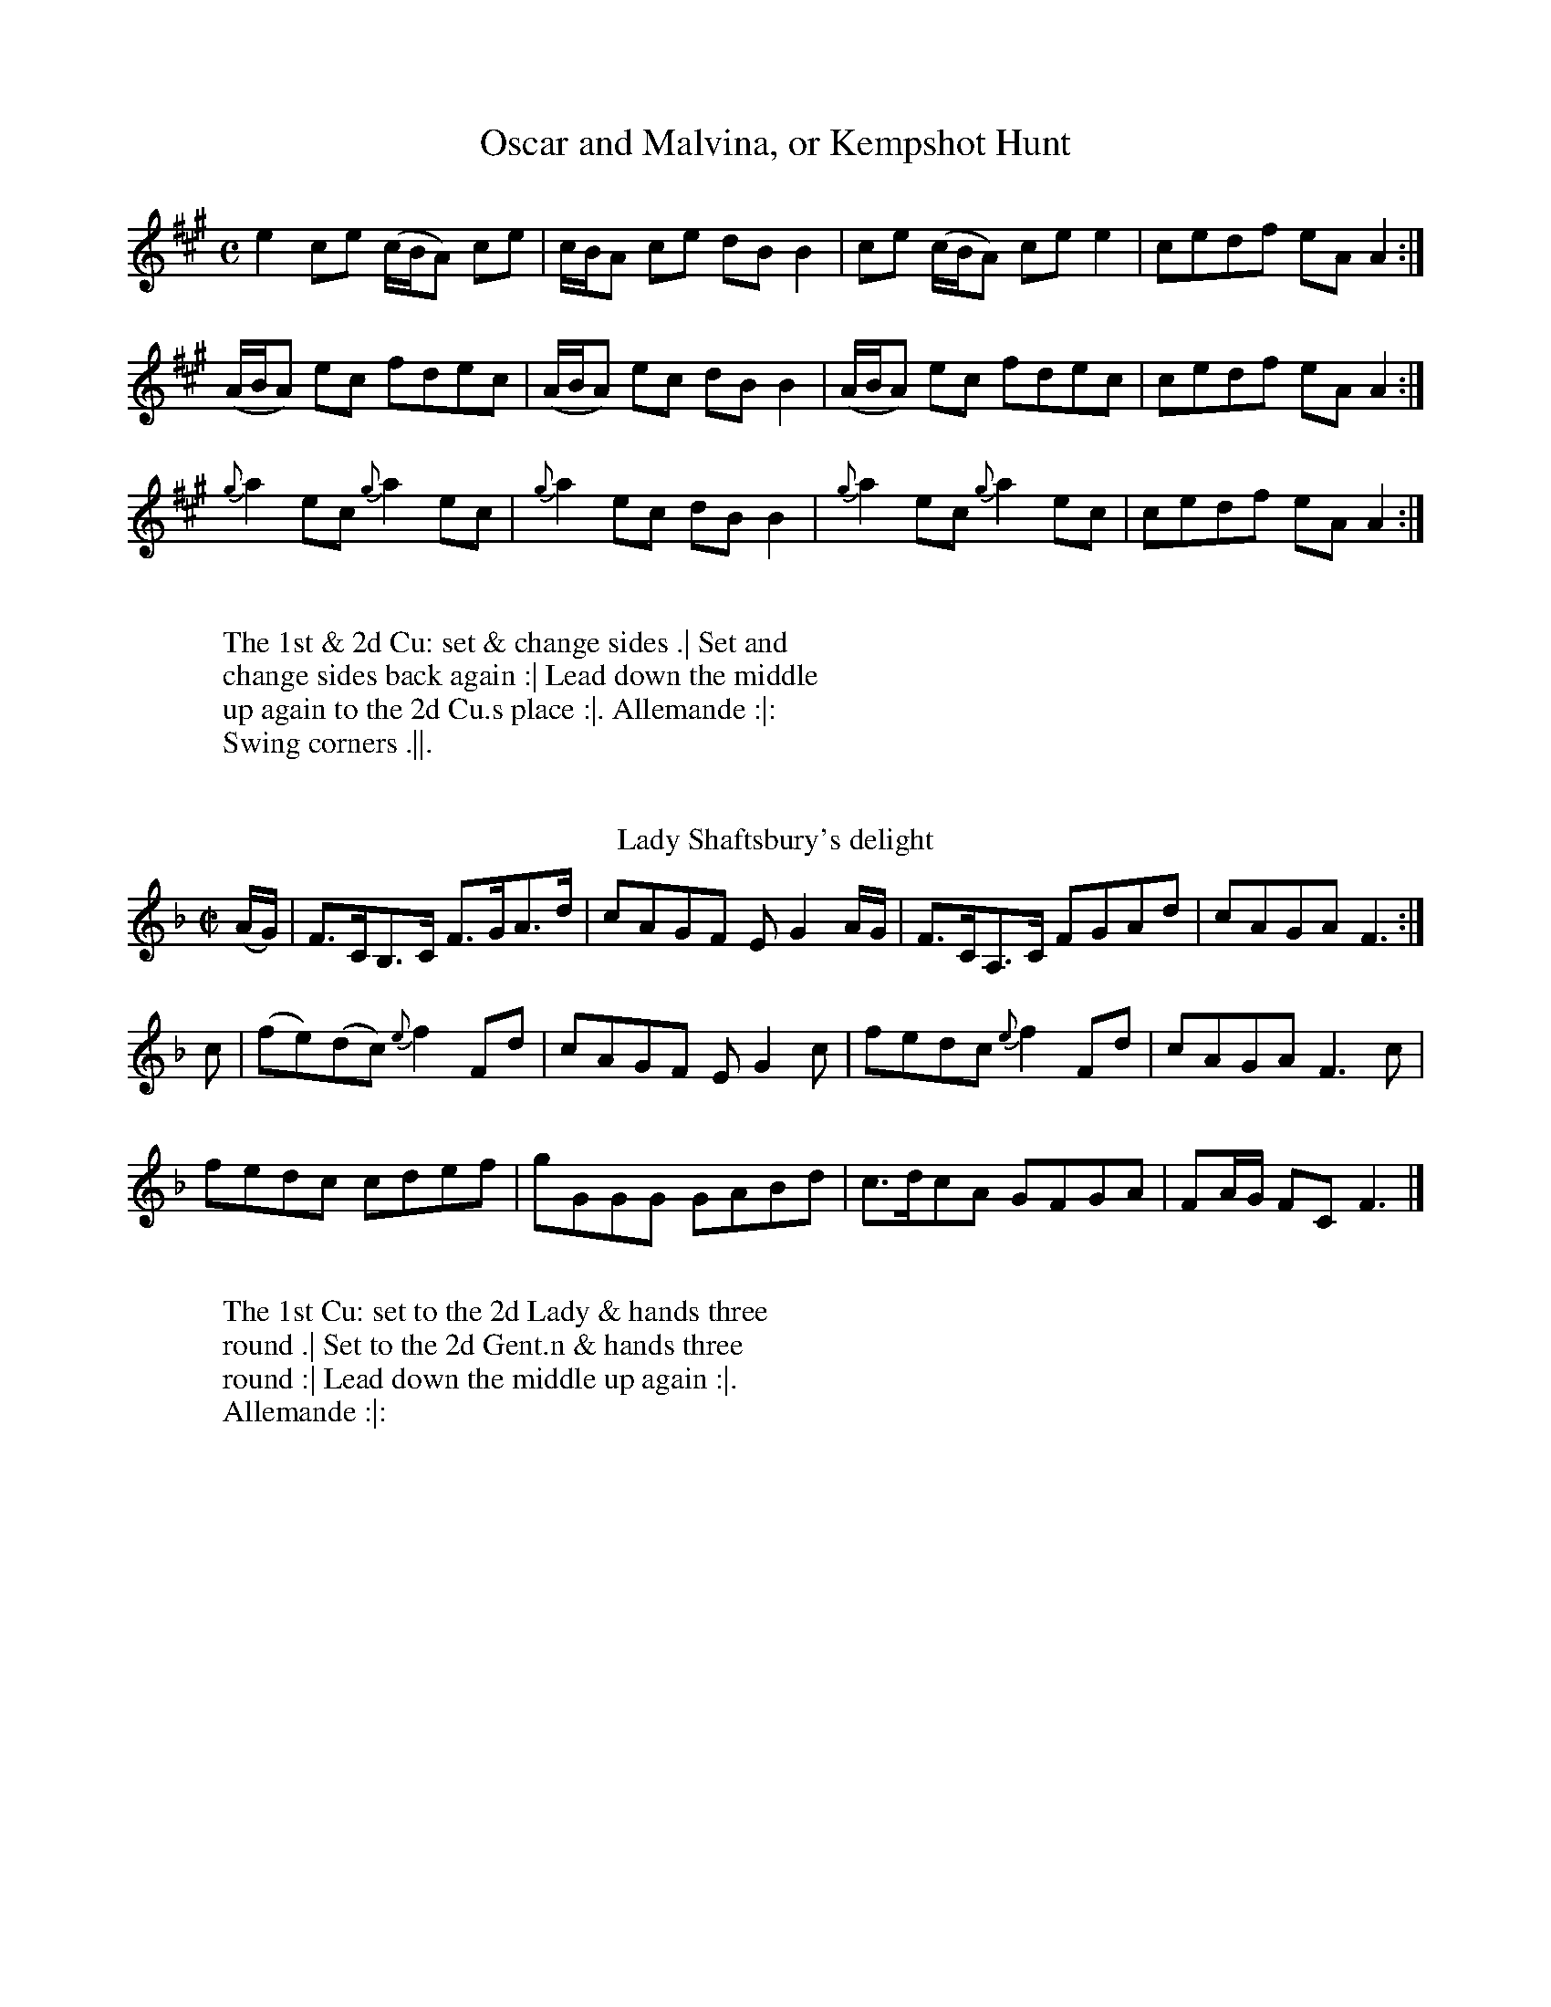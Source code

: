 X: 209T: Oscar and Malvina, or Kempshot Hunt%%VWML:Prestons1793-3056c-p85-0F:http://www.vwml.org/record/Prestons1793/3056c/p85%R: reelB: "Twenty Four Country Dances for the Year 1793", Preston & Son, eds. p.85F: http://www.vwml.org/browse/browse-collections-dance-tune-books/browse-prestons1793# 2014-8-7Z: 2014 John Chambers <jc:trillian.mit.edu>M: CL: 1/8K: Ae2ce (c/B/A) ce | c/B/A ce dBB2 |ce (c/B/A) cee2 | cedf eAA2 :|(A/B/A) ec fdec | (A/B/A) ec dBB2 |(A/B/A) ec fdec | cedf eAA2 :|{g}a2ec {g}a2ec | {g}a2ec dBB2 |{g}a2ec {g}a2ec | cedf eAA2 :|W:W: The 1st & 2d Cu: set & change sides .| Set andW: change sides back again :| Lead down the middleW: up again to the 2d Cu.s place :|. Allemande :|:W: Swing corners .||.W:W:T: Lady Shaftsbury's delight%R: hornpipe, reelB: "Twenty Four Country Dances for the Year 1793", Preston & Son, eds. p.85F: http://www.vwml.org/browse/browse-collections-dance-tune-books/browse-prestons1793# 2014-8-7Z: 2014 John Chambers <jc:trillian.mit.edu>M: C|L: 1/8K: F(A/G/) |F>CB,>C F>GA>d | cAGF EG2A/G/ |F>CA,>C FGAd | cAGA F3 :|c |(fe)(dc) {e}f2Fd | cAGF EG2c |fedc {e}f2Fd | cAGA F3c |fedc cdef | gGGG GABd |c>dcA GFGA | FA/G/ FC F3 |]W:W: The 1st Cu: set to the 2d Lady & hands threeW: round .| Set to the 2d Gent.n & hands threeW: round :| Lead down the middle up again :|.W: Allemande :|:W:X: 211T: New Storace%%VWML:Prestons1793-3056c-p86-0F:http://www.vwml.org/record/Prestons1793/3056c/p86%R: march, reelB: "Twenty Four Country Dances for the Year 1793", Preston & Son, eds. p.86F: http://www.vwml.org/browse/browse-collections-dance-tune-books/browse-prestons1793# 2014-8-7Z: 2014 John Chambers <jc:trillian.mit.edu>M: 2/4L: 1/8K: Df |\ecdB | AFFG | Adcd | (f2e)f |\ecdB | AFFG | cd {f}ed/c/ | {c}d3 H:|f |\gefd | cdea | gefd | (d2c)a |\^g=gfe | ^dcBA | GEge | (d2"Da Capo"c) |]W:W: The 1st & 2d Cu.s sett & change sides .|W: Sett & change sides back again :|W: Lead down 2 Cu.s up 1 :|.W: Allemande :|:W:T: The Triump%R: reelB: "Twenty Four Country Dances for the Year 1793", Preston & Son, eds. p.86F: http://www.vwml.org/browse/browse-collections-dance-tune-books/browse-prestons1793# 2014-8-7Z: 2014 John Chambers <jc:trillian.mit.edu>N: The rhythms don't quite agree between the strains due to the initial g pickup note.  Not fixed.M: C|L: 1/8K: Gg2 |\dBAG cAGF | Ggfe (e2d)g |\dBAG cAGF | G2A2 G2 :||:\A2c2 B2d2 | A2c2 B2d2 |\AAAc BBBd | dcBA G4 :||:\B3d dcBA | B3d dcBA |\B2cd efge | dcBA G4 :|W:W: The 1st Lady set to the 2d Gent.n & turn .| the 1stW: Gent.n set to the 2d Lady & turn :| the 1st Lady takeW: the 2d Gent.n by the right hand & lead him down toW: the 3d Cu.s place :|. the 1st Gent.n cast off &W: his Part.r all 3 lead up to the top together :|: the 1stW: Cu lead down the middle up again & cast off :||W:X: 213T: Morpeth Rant%%VWML:Prestons1793-3056c-p87-0F:http://www.vwml.org/record/Prestons1793/3056c/p87%R: reel, hornpipeB: "Twenty Four Country Dances for the Year 1793", Preston & Son, eds. p.87F: http://www.vwml.org/browse/browse-collections-dance-tune-books/browse-prestons1793# 2014-8-7Z: 2014 John Chambers <jc:trillian.mit.edu>M: C|L: 1/8K: G(DE/F/) |\G2DC B,G,B,D | ECEG FDFA |\BGcA dBAG | F2A2 A2GF |\G2DC B,G,B,D |ECEG FDFA |\Ggfe dcBA | G2G2 G2 :: ef |\gdBG FAce | dBAG (GF)(ED) |cAcA BGBG | F2D2 D2=F2 |\ECEG cBAG | FDFA dcBA |\Ggfe dcBA | G2G2 G2 :|W:W:           Cast off 2 Cu: up again .|W: Right hands across half round, Left hands back :|W:      Cross over 1 Cu: & turn your Part.r :|.W:                 Right & left :|:W:T: The Camp Frolic%R: reelB: "Twenty Four Country Dances for the Year 1793", Preston & Son, eds. p.87F: http://www.vwml.org/browse/browse-collections-dance-tune-books/browse-prestons1793# 2014-8-7Z: 2014 John Chambers <jc:trillian.mit.edu>M: 2/4L: 1/16K: Cb2g2 |\e2e2 dcde | c2c2 c'2g2 |\e2e2 dcde | c4 :||: c2c2 |\d2d2 cBAG | c2c2c2c2 |\d2d2 cBAG | c4 :||: g2 (a/g/f/e/) |\^g2a2 f2 (g/f/e/d/) | f2g2 e2 (=f/e/d/c/) |\A2f2 (ed/c/) (d/c/B) | c4 :|W:W: The 1st Lady sets to the 2d Gent.nW: & each turn single round in theirW: places .| the 1st Gent.n & 2d LadyW: do the same :| Lead down the middleW: up again & cast off :|. Hands 4W: quite round :|:W:X: 215T: The Village Maid%%VWML:Prestons1793-3056c-p88-0F:http://www.vwml.org/record/Prestons1793/3056c/p88%R: march, reelB: "Twenty Four Country Dances for the Year 1793", Preston & Son, eds. p.88F: http://www.vwml.org/browse/browse-collections-dance-tune-books/browse-prestons1793# 2014-8-7Z: 2014 John Chambers <jc:trillian.mit.edu>N: The D.C. notation is on the staff, after the double bar line.M: 2/4L: 1/16K: F|:\FEFG F2A2 | G2F2 F4 |\AGAB A2c2 | B2A2 A4 |\c2ed c2ge | c2af c2b2 |\a2g2f2e2 | {e}f4- f4 :|a2f2 d2(ef) | g2e2 c2(de) |\f2d2c2=B2 | c=Bcd c2c2 |\a2f2 d2(ef) | g2e2 c2(de) |\f2d2c2=B2 | c4 c4 |]"D.C."(c3d/c/) B2A2 | c2c2B2A2 |\(d3e/d/) c2B2 |\d2d2c2B2 | (c3d/c/) B2A2 |\c2c2B2A2 | B2G2F2E2 | F4 F4 |]C2(c=B) c2_B2 | A2f2e2f2 |\C2(c=B) c2_B2 | A2f2e2f2 |\d2b2b2b2 | c2a2a2a2 |\gagf efed | cdcB ABAG |(c3d/c/) B2A2 | c2c2B2A2 |\(d3e/d/) c2B2 | d2d2c2B2 |\(c3d/c/) B2A2 | c2c2B2A2 |\B2G2F2E2 | F4 F4 |]W:W: The 1st Cu: set to the 2d Lady & hands threeW: round .| Sett to the 2d Gent.n and hands 3W: round :| Lead down the middle up again &W: cast off :|. Allemand with your Part.r :|: Lead thro' the bottomW: come up one Cu: .|| Le Poussette with the top Cu: :|| Hands 4W: at bottom :||. .W:T: The Aerostick%R: slip-jigB: "Twenty Four Country Dances for the Year 1793", Preston & Son, eds. p.88F: http://www.vwml.org/browse/browse-collections-dance-tune-books/browse-prestons1793# 2014-8-7Z: 2014 John Chambers <jc:trillian.mit.edu>M: 9/8L: 1/8K: D|:\DFA dcB AFD | DFA ded c2A |\fgf edc Bcd | ABA dAF E2F :||:\D2d dcB c2A | E2e efg f2d |\afd cBA Bcd | ABA dAF E2F :|W:W: Change sides and backW: again .| Lead down theW: middle up again & cast off :|W: Hands 4 at bottom :|.W: Right and Left at top :|:W:X: 217T: Le Ramage%%VWML:Prestons1793-3056c-p89-0F:http://www.vwml.org/record/Prestons1793/3056c/p89%R: hornpipeB: "Twenty Four Country Dances for the Year 1793", Preston & Son, eds. p.89F: http://www.vwml.org/browse/browse-collections-dance-tune-books/browse-prestons1793# 2014-8-7Z: 2014 John Chambers <jc:trillian.mit.edu>M: C|L: 1/16K: Ac2 |\A,3B,C3D E3FE3C | A,3CE3C E2A2A2c2 | A,3B,C3D E3FE2C2 | B,2c2 dcBA G2B2B2c2 |A,3B,C3D E3FE3C | A,3CE3C E2A4cd | e2c2A2E2 F2d2Tf3e | d3cB2A2 G2B4 |]c2 |\A3Ac3A e3Ac3A | E3Ac3A fedc B2c2 | A3Ac3A e3Ac3A | F3A FEDC B,2B4c2 |A3Ac3A e3Ac3A | E3Ac3A fedc B2c2 | A3cA3E F3AF3D | {F}E3D{D}C3B, A,2A4 |]W:W: The 1st Lady set to the 2d Gent.n & turn, at the same time the 1stW: Gent.n sets to the 2d Lady & turn .| the 1st Lady set to the 3dW: Gent.n & turn, at the same time the 1st Gent.n sets to the 3d LadyW: & turn :| Lead up to the top foot it & cast off :|. Right & leftW: at top :|:W:T: The Duke's whim%R: reelB: "Twenty Four Country Dances for the Year 1793", Preston & Son, eds. p.89F: http://www.vwml.org/browse/browse-collections-dance-tune-books/browse-prestons1793# 2014-8-7Z: 2014 John Chambers <jc:trillian.mit.edu>M: C|L: 1/8K: G|:\(GB)(dg) (bg)(af) | (ge)dg dBA2 |\GBdg bgaf | ged>e | BGG2 :||:\B>d .G.G B>d .G.G | c>e dB cA A2 |\(GB)(dg) (bg)(af) | ged>e | BG G2 :|W:W:   Change sides & back again .|W: Right hands across half roundW:   left hands back again :|W: Lead down the middle up again :|.W: Allemand with your Part.r :|:W:X: 219T: The Good Girl%%VWML:Prestons1793-3056c-p90-0F:http://www.vwml.org/record/Prestons1793/3056c/p90%R: reelB: "Twenty Four Country Dances for the Year 1793", Preston & Son, eds. p.90F: http://www.vwml.org/browse/browse-collections-dance-tune-books/browse-prestons1793# 2014-8-7Z: 2014 John Chambers <jc:trillian.mit.edu>N: The rhythms between strains isn't quite correct, due to the 4th strain's pickup e note.M: C|L: 1/8K: C|:\[c2E2G,2]ec BdGB | [c2E2G,2]ec BdGB |\c2cG cege | dcBA G2G2 :||:\Gceg {a}f2ed | GBdf {f}e2dc |\Gceg Acfa | gfed c2c2 :||:\E2 {G}(F3/E//F//) G3c | GFED {F}E2DC |\E2 {G}(F3/E//F//) G3A | GFED C3 :||: e |\fadf egce | defd cBAG |\f4 e2c2 | edcB c4 :|W:W: The 1st Lady set to the 2d Gent.n & turn .| The 1st Gent.n set to theW: 2d Lady & turn :| Lead down 2 Cu.s up 1 :|. Allemande :|: LeadW: thro the bottom come up 1 Cu: & foot it .|| Lead thro the topW: & cast off :|| Hands 4 at bottom :||. Right & Left at top :||:W:T: The Widow's wish%R: reelB: "Twenty Four Country Dances for the Year 1793", Preston & Son, eds. p.90F: http://www.vwml.org/browse/browse-collections-dance-tune-books/browse-prestons1793# 2014-8-7Z: 2014 John Chambers <jc:trillian.mit.edu>M: 2/4L: 1/8K: F|:\FAcf | cAGF | EGcB | {B}A2GF |\a2fc | d2ef | cAAF | G2G2 :||:\d2ef | cAA2 | G2AB | AFF2 |\d2d/d/e | cAA2 | cBAG | F2F2 :|W:W: Foot it & right hands across withW: the 2d Cu: .| Foot it & left handsW: back :| Lead down the middleW: up again :|. Allemande :|:W:X: 221T: Money in both Pockets%%VWML:Prestons1793-3056c-p91-0F:http://www.vwml.org/record/Prestons1793/3056c/p91%R: jigB: "Twenty Four Country Dances for the Year 1793", Preston & Son, eds. p.91F: http://www.vwml.org/browse/browse-collections-dance-tune-books/browse-prestons1793# 2014-8-7Z: 2014 John Chambers <jc:trillian.mit.edu>N: The f in bar 12 appears erased, but its shadow and stem give it away (and it's the usual note).M: 6/8L: 1/8K: DA |\d2F FGF | ABA AGF | d2F FGF | ABA gfe |\d2F FGF | ABA AGF | EFE EFA | BcB B2 :||: A |\dfa afd | cea ecA | dfa afd | g3 f2a |\agf bag | agf ede | fdB AFA | BcB B2 :|W:W: The 1st & 2d Cu.s foot it & change sides .|W: Foot it & change sides back again :| LeadW: down the middle up again & cast off :|.W: Right & left at top :|:W:T: Le Parterre%R: jigB: "Twenty Four Country Dances for the Year 1793", Preston & Son, eds. p.91F: http://www.vwml.org/browse/browse-collections-dance-tune-books/browse-prestons1793# 2014-8-7Z: 2014 John Chambers <jc:trillian.mit.edu>N: Bars 9,19,13,14 all have a dot after their 3rd note, making the rhythm wrong; fixed by ignoring the dots.M: 6/8L: 1/8K: AF |\E2F A2B | c2c cBA | c2c cBA | BAB cAF |\EFA ABc | d2d def | ecA B2A | F3 A2 :||: d |\(c/d/e)e ecA | (d/e/f)f fga | (c/d/e)e ecA | BGE E2d |\(c/d/e)e ecA | (d/e/f)f fga | ecA B2A | F3 A2 :|W:W: The 1st & 2d Cu.s foot it & right hands acrossW: half round .| Foot it & left hands backW: again :| Cross over 1 Cu: & turn :|. Right &W: left :|:W:X: 223T: La Prussienne%%VWML:Prestons1793-3056c-p92-0F:http://www.vwml.org/record/Prestons1793/3056c/p92%R: march, reelB: "Twenty Four Country Dances for the Year 1793", Preston & Son, eds. p.92F: http://www.vwml.org/browse/browse-collections-dance-tune-books/browse-prestons1793# 2014-8-7Z: 2014 John Chambers <jc:trillian.mit.edu>M: 2/4L: 1/8K: A|:\A2AA | (BA)AA | (dc)cc | (fe)ee |\a2a2 | a3e | (ed)(dc) | (c2B2) :||:\geee | aeee | beee | aeee |\f2f2 | f3e | edcB | (B2A2) :||:\"^Pia"E2EA | A3c | BABc | Ace2 |\E2EA | A3c | BABc | A2A2 :|W:W: The 1st Cu: sett to the 2d Lady & hands 3 round .| SetW: to the 2d Gent.n & hands 3 round :| Lead down the middleW: up again into the 2d Cu.s place :|. Allemande :|: handsW: 4 at bottom .|| Right & left at top :||W:T: The Pandora%R: march, reelB: "Twenty Four Country Dances for the Year 1793", Preston & Son, eds. p.92F: http://www.vwml.org/browse/browse-collections-dance-tune-books/browse-prestons1793# 2014-8-7Z: 2014 John Chambers <jc:trillian.mit.edu>N: The rhythms are wrong at the strain boundaries; not fixed.M: 2/4L: 1/8K: BbF |\BB2c | dB2B | cdef | e2d2 |\fff^f | g/^f/g/f/ ge | dfce | dB B :||:\f2dB | f2cA | Bcde | d2c2 |\f2dB | g2fe | dcBA | B2B2 :|W:W: The 1st Lady hey with the 2d & 3d Gent.n .|W: The 1st Gent.n hey with the 2d & 3d Ladies :|W: Lead down the middle up again & castW: off :|. Right & left at top :|:W:X: 225T: Lord Macdonald's Rant%%VWML:Prestons1793-3056c-p93-0F:http://www.vwml.org/record/Prestons1793/3056c/p93%R: reelB: "Twenty Four Country Dances for the Year 1793", Preston & Son, eds. p.93F: http://www.vwml.org/browse/browse-collections-dance-tune-books/browse-prestons1793# 2014-8-7Z: 2014 John Chambers <jc:trillian.mit.edu>N: The rhythms are wrong at the strain boundaries; not fixed.N: The 2nd strain was missing its initial repeat symbol; fixed.M: C|L: 1/8K: G|:\d3e dBgB | dBgB aAAB |\d3e dBgB | A/B/c BA BGG :: B |\DGBG AGBG |AGBG AGAB |\[1 DGBG AGBG | DEDC B,G,G, :|\[2 BAGF GFED | EGFA BGG |]W:W: The 1st Lady cast off 2 Cu.s her Part.r followW: her into the 3d Cu.s place .| the 1st Gent.nW: cast up his Part.r follow to proper places :|W: Lead down the middle up again and castW: off :|. Allemande :|:W:T: The Archer's dance%R: jigB: "Twenty Four Country Dances for the Year 1793", Preston & Son, eds. p.93F: http://www.vwml.org/browse/browse-collections-dance-tune-books/browse-prestons1793# 2014-8-7Z: 2014 John Chambers <jc:trillian.mit.edu>M: 6/8L: 1/8K: GD |\GFG B2B | c2c e2e | d2d B2B | cBc B2D |\GFG B2B | c2c e2e | d2d cBA | G3 G2 :||: b |\aga f2d | g2g dgb | aga f2d | g3 d2d |\e2e fef | g2g d2d | ece d2B | G3 G2 :|W:W: The 1st Lady set to the 2d Gent.n & turn the 3dW: Gent.n .| the 1st Gent.n set to the 2d Lady & turnW: the 3d Lady :| Lead down the middle upW: again :|. Le Poussette with the top :|:W:X: 227T: Seymour's Reel%%VWML:Prestons1793-3056c-p94-0F:http://www.vwml.org/record/Prestons1793/3056c/p94%R: reelB: "Twenty Four Country Dances for the Year 1793", Preston & Son, eds. p.94F: http://www.vwml.org/browse/browse-collections-dance-tune-books/browse-prestons1793# 2014-8-7Z: 2014 John Chambers <jc:trillian.mit.edu>M: CL: 1/8K: G|:\G2BG | BddB | c2ec eggB | G2BG Bcdg |\edcB A2G2 :| g2bg afed | edef gdBG |g2bg agfd | edef g2ga | bagf gfed |\edef gdBG | cBcd efge | dcBA G2G2 |]W:W: Lead down 1 Cu: & come up to proper placesW: on the outside .| Hands 4 quite round :|W: Cross over 1 Cu: & turn :|.W: Right & left :|:W:T: Mardon Park%R: jigB: "Twenty Four Country Dances for the Year 1793", Preston & Son, eds. p.94F: http://www.vwml.org/browse/browse-collections-dance-tune-books/browse-prestons1793# 2014-8-7Z: 2014 John Chambers <jc:trillian.mit.edu>M: 6/8L: 1/8K: Gd |\ded c2B | (B3 A2)B | cdc B2A | G2g gfg |\e2c c2e | d2B B2g | ded cBA | GGG HG2 :|G |\B2B BAG | d2d g2f | egf efd | ^c2A A2a |\a3 gfe | f2g a2b | afa gfe | ddd "D.C."d2 :|W:W: Cast off 1 Cu: & lead thro the bottom .|W:   Cast up 1 Cu: & lead thro the top :|W:       Cross over 1 Cu: & turn :|.W:            Right & left :|:W:X: 229T: O'er the Lee%%VWML:Prestons1793-3056c-p95-0F:http://www.vwml.org/record/Prestons1793/3056c/p95%R: reelB: "Twenty Four Country Dances for the Year 1793", Preston & Son, eds. p.95F: http://www.vwml.org/browse/browse-collections-dance-tune-books/browse-prestons1793# 2014-8-7Z: 2014 John Chambers <jc:trillian.mit.edu>M: C|L: 1/8K: DA, |DEFG AFGB | AFED E3A, | DEFG AFAd | AGFE D3 :||: g |(f/g/a) fe defe | dBAF E3g | (f/g/a) fe defe | dBAF D3 :||: A |FADA FADA | GBAF E3A | FADA FAD(A/B/) | AGFE D3 :||: g |(f/g/a) fe defe | dBAF E3g | (f/g/a) fe defe | dBAF D3 :|W:W: Turn your Part.r with the right hand & cast off 1 Cu: .| turnW: with your left hand the Lady fall in at the top the Gent.n atW: bottom :| Set 3 & 3 top & bottom :|. Sett 3 & 3 sideways :|:W: Swing corners .|| lead thro the bottom come up 1 Cu:W: lead thro the top & cast off :||:W:T: Trip to Tunbridge%R: reelB: "Twenty Four Country Dances for the Year 1793", Preston & Son, eds. p.95F: http://www.vwml.org/browse/browse-collections-dance-tune-books/browse-prestons1793# 2014-8-7Z: 2014 John Chambers <jc:trillian.mit.edu>M: C|L: 1/16K: G	% ending on EmB2 |GGG2 B3A B2G2G2B2 | AAA2 e3d e2A2A2B2 |c6e2 dcBA B2G2 | AAA2 B3A G2E2 E2 |]B2 |GGG2 g3f g2d2d2g2 | eee2 a3g a2e2e3g |g2a2e2f2 dcBA B2G2 | AAA2 B3A G2E2 E2 |]W:W:   Cast off 2 Cu: up again .|W: Lead down the middle up again :|W:     Turn corners :|.W:     Lead outsides :|:W:X: 231T: The Fife Hunt%%VWML:Prestons1793-3056c-p96-0F:http://www.vwml.org/record/Prestons1793/3056c/p96%R: reelB: "Twenty Four Country Dances for the Year 1793", Preston & Son, eds. p.96F: http://www.vwml.org/browse/browse-collections-dance-tune-books/browse-prestons1793# 2014-8-7Z: 2014 John Chambers <jc:trillian.mit.edu>M: CL: 1/8K: C(f |\e)cTc2 GETE2 | Dd2^c d2-df |\ecTc2 GETE2 | Cc2B c3 |]\f |\ecgc acgc | Dd2^c d3f |ecgc acgc | Gc2B c3f |\ecgc acgc | Dd2^c d3f |\egcg fadf | Gc2B c3 |]W:W: Cast off 2 Cu: up again. Lead down theW: middle up again & cast off. turn cornersW: & lead outsides.W:T: The Welch Jig%R: jigB: "Twenty Four Country Dances for the Year 1793", Preston & Son, eds. p.96F: http://www.vwml.org/browse/browse-collections-dance-tune-books/browse-prestons1793# 2014-8-7Z: 2014 John Chambers <jc:trillian.mit.edu>M: 6/8L: 1/8K: Bb|:\ABc c2d | c2B cAF | BcB ded | BcB ded |\ABc c2d | c2B A2A | Bcd e2d | cBA B3 :||:\fdf ece | dBd cAF | B2B dcB | A2B c3 |\fdf ece | dBd cAF | dcB gfe | dec B3 :|W:W: The 1st Cu: sett to the 2d Lady & hands threeW: round.  the same with the 2d Gent.n  LeadW: down the middle up again & Allemande withW: your Part.rW: